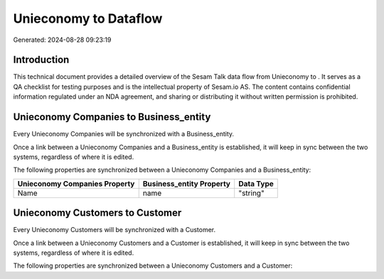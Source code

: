 =======================
Unieconomy to  Dataflow
=======================

Generated: 2024-08-28 09:23:19

Introduction
------------

This technical document provides a detailed overview of the Sesam Talk data flow from Unieconomy to . It serves as a QA checklist for testing purposes and is the intellectual property of Sesam.io AS. The content contains confidential information regulated under an NDA agreement, and sharing or distributing it without written permission is prohibited.

Unieconomy Companies to  Business_entity
----------------------------------------
Every Unieconomy Companies will be synchronized with a  Business_entity.

Once a link between a Unieconomy Companies and a  Business_entity is established, it will keep in sync between the two systems, regardless of where it is edited.

The following properties are synchronized between a Unieconomy Companies and a  Business_entity:

.. list-table::
   :header-rows: 1

   * - Unieconomy Companies Property
     -  Business_entity Property
     -  Data Type
   * - Name
     - name
     - "string"


Unieconomy Customers to  Customer
---------------------------------
Every Unieconomy Customers will be synchronized with a  Customer.

Once a link between a Unieconomy Customers and a  Customer is established, it will keep in sync between the two systems, regardless of where it is edited.

The following properties are synchronized between a Unieconomy Customers and a  Customer:

.. list-table::
   :header-rows: 1

   * - Unieconomy Customers Property
     -  Customer Property
     -  Data Type


